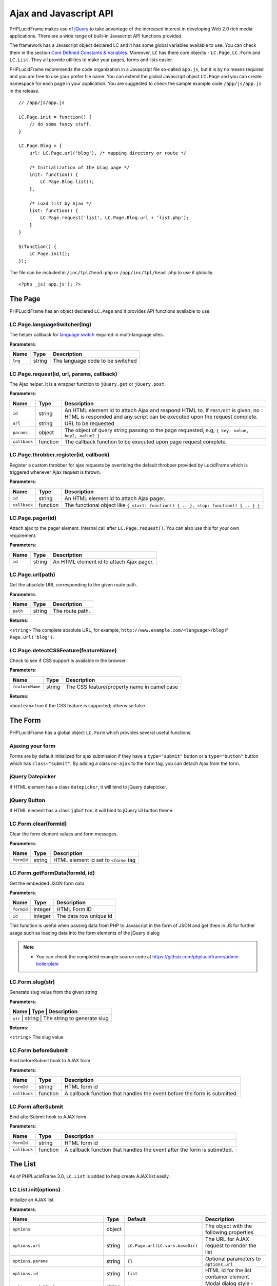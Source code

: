 Ajax and Javascript API
=======================

PHPLucidFrame makes use of `jQuery <http://jquery.com/>`_ to take advantage of the increased interest in developing Web 2.0 rich media applications. There are a wide range of built-in Javascript API functions provided.

The framework has a Javascript object declared LC and it has some global variables available to use. You can check  them in the section `Core Defined Constants & Variables <core-defined-constants-variables.html>`_. Moreover, ``LC`` has there core objects - ``LC.Page``, ``LC.Form`` and ``LC.List``. They all provide utilities to make your pages, forms and lists easier.

PHPLucidFrame recommends the code organization in a Javascript file so-called ``app.js``, but it is by no means required and you are free to use your prefer file name. You can extend the global Javascript object ``LC.Page`` and you can create namespace for each page in your application. You are suggested to check the sample example code ``/app/js/app.js`` in the release. ::

    // /app/js/app.js

    LC.Page.init = function() {
        // do some fancy stuff.
    }

    LC.Page.Blog = {
        url: LC.Page.url('blog'), /* mapping directory or route */

        /* Initialization of the blog page */
        init: function() {
            LC.Page.Blog.list();
        },

        /* Load list by Ajax */
        list: function() {
            LC.Page.request('list', LC.Page.Blog.url + 'list.php');
        }
    }

    $(function() {
        LC.Page.init();
    });

The file can be included in ``/inc/tpl/head.php`` or ``/app/inc/tpl/head.php`` to use it globally. ::

    <?php _js('app.js'); ?>

.. note:
    - LC.Page.initialize() is a reserved function.

The Page
--------

PHPLucidFrame has an object declared ``LC.Page`` and it provides API functions available to use.

LC.Page.languageSwitcher(lng)
^^^^^^^^^^^^^^^^^^^^^^^^^^^^^

The helper callback for `language switch <#switching-the-site-language>`_ required in multi-language sites.

**Parameters**:

+---------+--------+----------------------------------+
| Name    | Type   | Description                      |
+=========+========+==================================+
| ``lng`` | string | The language code to be switched |
+---------+--------+----------------------------------+

LC.Page.request(id, url, params, callback)
^^^^^^^^^^^^^^^^^^^^^^^^^^^^^^^^^^^^^^^^^^

The Ajax helper. It is a wrapper function to ``jQuery.get`` or ``jQuery.post``.

**Parameters**:

+---------------+-------------+---------------------------------------------------------------------------------+
| Name          | Type        | Description                                                                     |
+===============+=============+=================================================================================+
| ``id``        | string      | An HTML element id to attach Ajax and respond HTML to. If ``POST/GET`` is given,|
|               |             | no HTML is responded and any script can be executed upon the request complete.  |
+---------------+-------------+---------------------------------------------------------------------------------+
| ``url``       | string      | URL to be requested                                                             |
+---------------+-------------+---------------------------------------------------------------------------------+
| ``params``    | object      | The object of query string passing to the page requested, e.g,                  |
|               |             | ``{ key: value, key2, value2 }``                                                |
+---------------+-------------+---------------------------------------------------------------------------------+
| ``callback``  | function    | The callback function to be executed upon page request complete.                |
+---------------+-------------+---------------------------------------------------------------------------------+

LC.Page.throbber.register(id, callback)
^^^^^^^^^^^^^^^^^^^^^^^^^^^^^^^^^^^^^^^

Register a custom throbber for ajax requests by overriding the default throbber provided by LucidFrame which is triggered whenever Ajax request is thrown.

**Parameters**:

+--------------+----------+--------------------------------------------------------------------------------------+
| Name         | Type     | Description                                                                          |
+==============+==========+======================================================================================+
| ``id``       | string   | An HTML element id to attach Ajax pager.                                             |
+--------------+----------+--------------------------------------------------------------------------------------+
| ``callback`` | function | The functional object like ``{ start: function() { .. }, stop: function() { .. } }`` |
+--------------+----------+--------------------------------------------------------------------------------------+

LC.Page.pager(id)
^^^^^^^^^^^^^^^^^

Attach ajax to the pager element. Internal call after ``LC.Page.request()``. You can also use this for your own requirement.

**Parameters**:

+--------+--------+------------------------------------------+
| Name   | Type   | Description                              |
+========+========+==========================================+
| ``id`` | string | An HTML element id to attach Ajax pager. |
+--------+--------+------------------------------------------+

LC.Page.url(path)
^^^^^^^^^^^^^^^^^

Get the absolute URL corresponding to the given route path.

**Parameters**:

+----------+--------+-----------------+
| Name     | Type   | Description     |
+==========+========+=================+
| ``path`` | string | The route path. |
+----------+--------+-----------------+

**Returns**:

``<string>`` The complete absolute URL, for example, ``http://www.example.com/<language>/blog`` if ``Page.url('blog')``.

LC.Page.detectCSSFeature(featureName)
^^^^^^^^^^^^^^^^^^^^^^^^^^^^^^^^^^^^^

Check to see if CSS support is available in the browser.

**Parameters**:

+-----------------+--------+---------------------------------------------+
| Name            | Type   | Description                                 |
+=================+========+=============================================+
| ``featureName`` | string | The CSS feature/property name in camel case |
+-----------------+--------+---------------------------------------------+

**Returns**:

``<boolean>`` true if the CSS feature is supported; otherwise false.

The Form
--------

PHPLucidFrame has a global object ``LC.Form`` which provides several useful functions.

Ajaxing your form
^^^^^^^^^^^^^^^^^

Forms are by default initialized for ajax submission if they have a ``type="submit"`` button or a ``type="button"`` button which has ``class="submit"``. By adding a class ``no-ajax`` to the form tag, you can detach Ajax from the form.

jQuery Datepicker
^^^^^^^^^^^^^^^^^

If HTML element has a class ``datepicker``, it will bind to jQuery datepicker.

jQuery Button
^^^^^^^^^^^^^

If HTML element has a class ``jqbutton``, it will bind to jQuery UI button theme.

LC.Form.clear(formId)
^^^^^^^^^^^^^^^^^^^^^

Clear the form element values and form messages.

**Parameters**:

+------------+--------+---------------------------------------+
| Name       | Type   | Description                           |
+============+========+=======================================+
| ``formId`` | string | HTML element id set to ``<form>`` tag |
+------------+--------+---------------------------------------+

LC.Form.getFormData(formId, id)
^^^^^^^^^^^^^^^^^^^^^^^^^^^^^^^

Get the embedded JSON form data.

**Parameters**:

+------------+---------+------------------------+
| Name       | Type    | Description            |
+============+=========+========================+
| ``formId`` | integer | HTML Form ID           |
+------------+---------+------------------------+
| ``id``     | integer | The data row unique id |
+------------+---------+------------------------+

This function is useful when passing data from PHP to Javascript in the form of JSON and get them in JS for further usage such as loading data into the form elements of the jQuery dialog

.. note::
    - You can check the completed example source code at `<https://github.com/phplucidframe/admin-boilerplate>`_

LC.Form.slug(str)
^^^^^^^^^^^^^^^^^

Generate slug value from the given string

**Parameters**:

+----------------+-------------+-------------------------------------+
| Name           | Type        | Description                         |
+===================+=============+==================================+
| ``str``        | string      | The string to generate slug         |
+----------------+-------------+-------------------------------------+

**Returns**:

``<string>`` The slug value

LC.Form.beforeSubmit
^^^^^^^^^^^^^^^^^^^^

Bind beforeSubmit hook to AJAX form

**Parameters**:

+--------------+----------+--------------------------------------------------------------------------+
| Name         | Type     | Description                                                              |
+==============+==========+==========================================================================+
| ``formId``   | string   | HTML form id                                                             |
+--------------+----------+--------------------------------------------------------------------------+
| ``callback`` | function | A callback function that handles the event before the form is submitted. |
+--------------+----------+--------------------------------------------------------------------------+

LC.Form.afterSubmit
^^^^^^^^^^^^^^^^^^^

Bind afterSubmit hook to AJAX form

**Parameters**:

+--------------+----------+-------------------------------------------------------------------------+
| Name         | Type     | Description                                                             |
+==============+==========+=========================================================================+
| ``formId``   | string   | HTML form id                                                            |
+--------------+----------+-------------------------------------------------------------------------+
| ``callback`` | function | A callback function that handles the event after the form is submitted. |
+--------------+----------+-------------------------------------------------------------------------+

The List
--------

As of PHPLucidFrame 3.0, ``LC.List`` is added to help create AJAX list easily.

LC.List.init(options)
^^^^^^^^^^^^^^^^^^^^^

Initialize an AJAX list

**Parameters**:

+-----------------------------------------+--------+----------------------------------+----------------------------------------------------------------------------------+
| Name                                    | Type   | Default                          | Description                                                                      |
+=========================================+========+==================================+==================================================================================+
| ``options``                             | object |                                  | The object with the following properties                                         |
+-----------------------------------------+--------+----------------------------------+----------------------------------------------------------------------------------+
| ``options.url``                         | string | ``LC.Page.url(LC.vars.baseDir)`` | The URL for AJAX request to render the list                                      |
+-----------------------------------------+--------+----------------------------------+----------------------------------------------------------------------------------+
| ``options.params``                      | string | ``{}``                           | Optional parameters to ``options.url``                                           |
+-----------------------------------------+--------+----------------------------------+----------------------------------------------------------------------------------+
| ``options.id``                          | string | ``list``                         | HTML id for the list container element                                           |
+-----------------------------------------+--------+----------------------------------+----------------------------------------------------------------------------------+
| ``options.modalStyle``                  | string | ``jquery``                       | Modal dialog style - jquery or bootstrap                                         |
+-----------------------------------------+--------+----------------------------------+----------------------------------------------------------------------------------+
| ``options.formModal``                   | string | ``#dialog-item``                 | HTML id of jQuery dialog modal to create/edit an entity                          |
+-----------------------------------------+--------+----------------------------------+----------------------------------------------------------------------------------+
| ``options.formModalCancelButton``       | string | ``#btn-cancel``                  | HTML id of the button to close the dialog modal                                  |
+-----------------------------------------+--------+----------------------------------+----------------------------------------------------------------------------------+
| ``options.formId``                      | string | ``dialog-form``                  | HTML id of the form in the dialog modal                                          |
+-----------------------------------------+--------+----------------------------------+----------------------------------------------------------------------------------+
| ``options.confirmModal``                | string | ``#dialog-confirm``              | HTML id of the confirm modal to delete an entity                                 |
+-----------------------------------------+--------+----------------------------------+----------------------------------------------------------------------------------+
| ``options.confirmModalTitle``           | string | Confirm Delete                   | Title of the confirm modal to delete an entity                                   |
+-----------------------------------------+--------+----------------------------------+----------------------------------------------------------------------------------+
| ``options.confirmModalMessage``         | string | Are you sure you want to delete? | Message of the confirm modal to delete an entity                                 |
+-----------------------------------------+--------+----------------------------------+----------------------------------------------------------------------------------+
| ``options.confirmModalPositiveMessage`` | string | Yes, continue                    | Button caption for positive action to delete an entity                           |
+-----------------------------------------+--------+----------------------------------+----------------------------------------------------------------------------------+
| ``options.confirmModalNegativeMessage`` | string | Close                            | Button caption to close the modal                                                |
+-----------------------------------------+--------+----------------------------------+----------------------------------------------------------------------------------+
| ``options.createButton``                | string | ``#btn-new``                     | HTML id of the button to launch the dialog modal to create a new entry           |
+-----------------------------------------+--------+----------------------------------+----------------------------------------------------------------------------------+
| ``options.editButtonClass``             | string | ``.table .actions .edit``        | HTML id/class of the button to launch the dialog modal to edit an entry          |
+-----------------------------------------+--------+----------------------------------+----------------------------------------------------------------------------------+
| ``options.deleteButtonClass``           | string | ``.table .actions .delete``      | HTML id/class of the button to delete an entry                                   |
+-----------------------------------------+--------+----------------------------------+----------------------------------------------------------------------------------+
| ``options.createCallback``              | string | null                             | A callback function to be invoked before the dialog modal is opened for creation |
+-----------------------------------------+--------+----------------------------------+----------------------------------------------------------------------------------+
| ``options.editCallback``                | string | null                             | A callback function to be invoked before the dialog modal is opened for editing  |
+-----------------------------------------+--------+----------------------------------+----------------------------------------------------------------------------------+
| ``options.deleteCallback``              | string | null                             | A callback function to be invoked after the entry is deleted                     |
+-----------------------------------------+--------+----------------------------------+----------------------------------------------------------------------------------+

LC.List.list(listId, [arg1, arg2])
^^^^^^^^^^^^^^^^^^^^^^^^^^^^^^^^^^

Load the list by AJAX

**Parameters**:

When three parameters are provided,

+------------+--------+----------------------------------------------------+
| Name       | Type   | Description                                        |
+============+========+====================================================+
| ``listId`` | string | HTML id of the list container; default is ``list`` |
+------------+--------+----------------------------------------------------+
| ``arg1``   | string | URL to request                                     |
+------------+--------+----------------------------------------------------+
| ``arg2``   | object | Parameters to URL                                  |
+------------+--------+----------------------------------------------------+

When two parameters are provided and the second parameter is string,

+------------+--------+----------------------------------------------------+
| Name       | Type   | Description                                        |
+============+========+====================================================+
| ``listId`` | string | HTML id of the list container; default is ``list`` |
+------------+--------+----------------------------------------------------+
| ``arg1``   | string | URL to request                                     |
+------------+--------+----------------------------------------------------+

When two parameters are provided and the second parameter is object,

+------------+--------+----------------------------------------------------+
| Name       | Type   | Description                                        |
+============+========+====================================================+
| ``listId`` | string | HTML id of the list container; default is ``list`` |
+------------+--------+----------------------------------------------------+
| ``arg1``   | object | Parameter to URL to request                        |
+------------+--------+----------------------------------------------------+

.. note::
    When no parameter is provided to the function, the first parameter ``listId`` would be ``list`` by default.

LC.List.create(listId)
^^^^^^^^^^^^^^^^^^^^^^

Launch the dialog to create a new entity

**Parameters**

+------------+--------+------------------------------------------------------+
| Name       | Type   | Description                                          |
+============+========+======================================================+
| ``listId`` | string | HTML id of the list container; default is ``list``   |
+------------+--------+------------------------------------------------------+

LC.List.edit(id, listId)
^^^^^^^^^^^^^^^^^^^^^^^^

Launch the dialog to edit an existing entity

**Parameters**

+------------+--------+----------------------------------------------------+
| Name       | Type   | Description                                        |
+============+========+====================================================+
| ``id``     | mixed  | ID (from db) to edit (required)                    |
+------------+--------+----------------------------------------------------+
| ``listId`` | string | HTML id of the list container; default is ``list`` |
+------------+--------+----------------------------------------------------+

LC.List.remove(id, listId)
^^^^^^^^^^^^^^^^^^^^^^^^^^

Launch the dialog to confirm for deleting an entity

**Parameters**

+------------+--------+----------------------------------------------------+
| Name       | Type   | Description                                        |
+============+========+====================================================+
| ``id``     | mixed  | ID (from db) to edit (required)                    |
+------------+--------+----------------------------------------------------+
| ``listId`` | string | HTML id of the list container; default is ``list`` |
+------------+--------+----------------------------------------------------+

LC.List.doDelete(listId)
^^^^^^^^^^^^^^^^^^^^^^^^

Do delete action upon confirmation (after approval of the dialog launched by ``LC.List.remove()``)

**Parameters**

+------------+--------+----------------------------------------------------+
| Name       | Type   | Description                                        |
+============+========+====================================================+
| ``listId`` | string | HTML id of the list container; default is ``list`` |
+------------+--------+----------------------------------------------------+

LC.DependentUpdater
-------------------

Change another select dropdown (child) upon one select dropdown (parent) change using AJAX request.

**HTML Attributes for The Parent <select> Element**:

+---------------------+----------+--------------------------------------------------------------------------------+
| Name                | Required | Description                                                                    |
+=====================+==========+================================================================================+
| ``data-dependency`` | Yes      | The HTML element (``select``) ID of the child element                          |
+---------------------+----------+--------------------------------------------------------------------------------+
| ``data-url``        | Yes      | URL for AJAX request to retrieve data by the selected id of the parent element |
+---------------------+----------+--------------------------------------------------------------------------------+
| ``data-callback``   | No       | A js callback function to invoke after the AJAX request is completed.          |
+---------------------+----------+--------------------------------------------------------------------------------+

**HTML Attributes for The Child <select> Element**:

+----------------+----------+---------------------------------------------------------------+
| Name           | Required | Description                                                   |
+================+==========+===============================================================+
| ``data-value`` | No       | The value to be selected after the AJAX request is completed. |
+----------------+----------+---------------------------------------------------------------+

The example scenario is to generate townships by a region selected. Here is an example code: ::

    <!-- parent element -->
    <select class="form-control" id="region" name="region"
            data-dependency="#township"
            data-url="<?php echo _url('api/townships') ?>">
        <option value=""><?php echo _t('Select Region') ?></option>
        <option value="1">Yangon</option>
        <option value="2">Mandalay</option>
    </select>

    <!-- child element -->
    <select class="form-control" id="township" name="township">
        <option value=""><?php echo _t('Select Township') ?></option>
    </select>

You need to create ``/app/api/townships.php`` (the URL you would provide in the ``data-url`` attribute) with the following similar code to return a json response. ::

    $regionId = _arg('parentId');

    $qb = db_select('town', 't')
        ->fields('t', array('id', 'name'))
        ->where()
            ->condition('region_id', $regionId)
        ->orderBy('name');

    $result = array();
    while ($row = $qb->fetchRow()) {
        $result[$row->id] = $row->name;
    }

    _json($result);

Then, the township dropdown will be re-generated whenever the region dropdown is changed.

LC.eval
-------

Evaluates JavaScript code represented as a string.

**Parameters**

+---------------+--------+-------------------------------------------------+
| Name          | Type   | Description                                     |
+===============+========+=================================================+
| ``statement`` | string | The javascript expression as string to evaluate |
+---------------+--------+-------------------------------------------------+

LC.getKeyByValue
----------------

Get a key in an object by its value

**Parameters**

+------------+--------+---------------------------------------------------+
| Name       | Type   | Description                                       |
+============+========+===================================================+
| ``object`` | object | The object to search in                           |
+------------+--------+---------------------------------------------------+
| ``value``  | mixed  | The value to search in the first parameter object |
+------------+--------+---------------------------------------------------+

